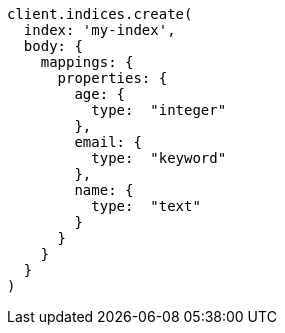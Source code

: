 [source, ruby]
----
client.indices.create(
  index: 'my-index',
  body: {
    mappings: {
      properties: {
        age: {
          type:  "integer"
        },
        email: {
          type:  "keyword"
        },
        name: {
          type:  "text"
        }
      }
    }
  }
)
----
